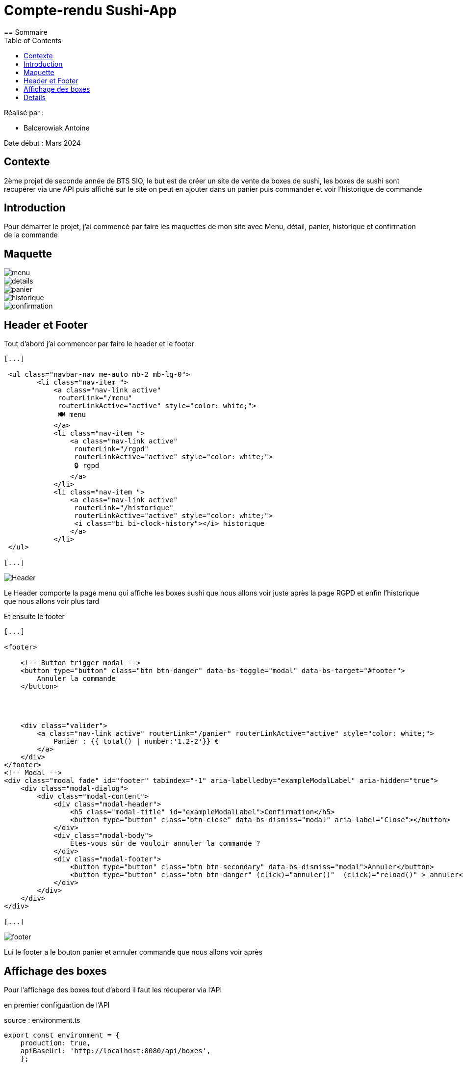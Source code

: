 = Compte-rendu Sushi-App
:toc:
== Sommaire

Réalisé par :

- Balcerowiak Antoine

Date début : Mars 2024

== Contexte

2ème projet de seconde année
de BTS SIO, le but est de créer un site de vente de boxes de sushi, les boxes de sushi sont recupérer
via une API puis affiché sur le site on peut en ajouter dans un panier puis commander et voir
l'historique de commande

== Introduction
Pour démarrer le projet, j'ai commencé par faire les maquettes de mon site avec Menu, détail,
panier, historique et confirmation de la commande

== Maquette

image::img/menu.png[]
image::img/details.png[]
image::img/panier.png[]
image::img/historique.png[]
image::img/confirmation.png[]



== Header et Footer

Tout d'abord j'ai commencer par faire le header et le footer
[source,html]
----
[...]

 <ul class="navbar-nav me-auto mb-2 mb-lg-0">
        <li class="nav-item ">
            <a class="nav-link active"
             routerLink="/menu"
             routerLinkActive="active" style="color: white;">
             🍽️ menu
            </a>
            <li class="nav-item ">
                <a class="nav-link active"
                 routerLink="/rgpd"
                 routerLinkActive="active" style="color: white;">
                 🔒 rgpd
                </a>
            </li>
            <li class="nav-item ">
                <a class="nav-link active"
                 routerLink="/historique"
                 routerLinkActive="active" style="color: white;">
                 <i class="bi bi-clock-history"></i> historique
                </a>
            </li>
 </ul>

[...]
----
image::img/Header.png[]

Le Header comporte la page menu qui affiche les boxes sushi que nous allons voir juste après la page
RGPD et enfin l'historique que nous allons voir plus tard


Et ensuite le footer
[source,html]
----
[...]

<footer>

    <!-- Button trigger modal -->
    <button type="button" class="btn btn-danger" data-bs-toggle="modal" data-bs-target="#footer">
        Annuler la commande
    </button>




    <div class="valider">
        <a class="nav-link active" routerLink="/panier" routerLinkActive="active" style="color: white;">
            Panier : {{ total() | number:'1.2-2'}} €
        </a>
    </div>
</footer>
<!-- Modal -->
<div class="modal fade" id="footer" tabindex="-1" aria-labelledby="exampleModalLabel" aria-hidden="true">
    <div class="modal-dialog">
        <div class="modal-content">
            <div class="modal-header">
                <h5 class="modal-title" id="exampleModalLabel">Confirmation</h5>
                <button type="button" class="btn-close" data-bs-dismiss="modal" aria-label="Close"></button>
            </div>
            <div class="modal-body">
                Êtes-vous sûr de vouloir annuler la commande ?
            </div>
            <div class="modal-footer">
                <button type="button" class="btn btn-secondary" data-bs-dismiss="modal">Annuler</button>
                <button type="button" class="btn btn-danger" (click)="annuler()"  (click)="reload()" > annuler</button>
            </div>
        </div>
    </div>
</div>

[...]
----
image::img/footer.png[]

Lui le footer a le bouton panier et annuler commande que nous allons voir après


== Affichage des boxes

Pour l'affichage des boxes tout d'abord il faut les récuperer via l'API

en premier configuartion de l'API

source : environment.ts
[source,typescript]
----
export const environment = {
    production: true,
    apiBaseUrl: 'http://localhost:8080/api/boxes',
    };
----

source : environment.developments.ts
[source,typescript]
----
export const environment = {
    production: false,
    apiBaseUrl: 'http://localhost:8080/api/boxes',

    };
----

Ensuite dans le service on fait une requette html avec le lien de l'API

source : lookupboxes.service.ts

----
public getBoxes():Observable<any>{
    return this.http.get(environment.apiBaseUrl)
  }
----

On crée aussi la classe Boxes

source : iBoxes.ts
[source,typescript]
----


export interface iBoxes {
    id:number,
    pieces:number,
    nom:string,
    image:string,
    prix:number,
    saveur:Array<string>,
    aliments:Array<Iterable<string>>
    }
----

source : Boxes.ts

----
[...]

import { iBoxes } from "./iBoxes";

export class Boxes implements iBoxes {
    constructor(
    public id:number,
    public pieces:number,
    public nom:string,
    public image:string,
    public prix:number,
    public saveur:Array<string>,
    public aliments:Array<Iterable<string>>){}

    }
----

Puis maintenant on récupèrent les données des Boxes depuis l'API et en les
assignant à la propriété boxes

source: menu.component.ts

----
ngOnInit(): void {
    this.lookupBoxes.getBoxes().subscribe((data)=>{
      this.boxes = data;

    })
  }
----

mainteant on les affiches

source: menu.component.html

----
<div *ngIf="boxes" class="card-container">
    <div *ngFor="let box of boxes">
        <div class="card">
            <a routerLink="/detail/{{box.id}}" routerLinkActive="active">
                <!-- Image -->
                <div class="card-image"><img src="http://localhost:8080/api/image/{{box.image}}" alt="Orange" /></div>
                <!-- Fin de l'image  -->
            </a>
            <!-- Corp de notre carte -->
            <div class="card-body">
                <!-- Prix de la box-->
                <div class="card-prix">
                    <h6>{{box.prix}}0 € <button (click)="localStorage(box)">+</button></h6>
                </div>
                <!-- Nom de la box -->
                <div class="card-title">
                    <h3>{{box.nom}}</h3>
                </div>
            </div>
        </div>
    </div>
</div>
<app-footer></app-footer>
----

Le résultat final

image::img/MenuFinal.png[]

== Details

Pour l'affiche des details ils faut cliquer sur l'image de la boxes

source: menu.component.html
[source,html]
----

<a routerLink="/detail/{{box.id}}" routerLinkActive="active">
  <!-- Image -->
  <div class="card-image"><img src="http://localhost:8080/api/image/{{box.image}}" alt="Orange" /></div>
  <!-- Fin de l'image  -->
</a>
----
donc quand on clique sur l'image sa nous emmène sur la page detail avec l'id dans l'url qui
correspond a l'id de la boxes

Pour recuperer l'id du lien on utilise

source : detail.component.ts
----
this.route.params.subscribe(params => {
      this.objetId = params['id'];

    });
----
qui surveille les changements des paramètres de l'URL
et met à jour objetId avec la valeur du paramètre 'id' à chaque fois qu'il change.


Puis maintenant on récupèrent les données des Boxes depuis l'API et en les
assignant à la propriété boxes comme pour menu

source : detail.component.ts
----
ngOnInit(): void {
    this.lookupBoxes.getBoxes().subscribe((data)=>{
      this.boxes = data;
    })
----

Puis enfin dans l'html on affiche les details de la boxes en couparant l'id du lien
a tout les id des boxes afin d'afficher les détails de la bonnes boxes

source : detail.component.html

----

<link rel="stylesheet" href="detail.component.css">
<!-- fichier HTML du composant de détails (detail.component.html) -->
<div *ngIf="boxes" class="card-container">
  <div *ngFor="let box of boxes">

    <div class="card" *ngIf="box.id == objetId">
      <!-- Image -->
      <div class="card-image">
        <img src="http://localhost:8080/api/image/{{ box.image }}" alt="Orange" />
      </div>
      <ul>
        <h2 class="nom">{{box.nom}}</h2>
        <h5>{{box.pieces}} pièces</h5>
        <h3 class="nom">{{box.prix}}0 €</h3>
        <p class="titre">saveurs: </p>
        <p style="text-transform: capitalize;">{{box.saveurs}}</p>
        <p class="titre">aliments : </p>
        <div *ngFor="let aliment of box.aliments">
          <li class="aliments">{{aliment.quantite}} {{aliment.nom}} </li>

        </div>

----
Le résultat final

image::img/DetailFinal.png[]


